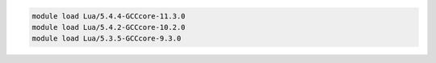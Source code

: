 .. code-block:: console

    module load Lua/5.4.4-GCCcore-11.3.0
    module load Lua/5.4.2-GCCcore-10.2.0
    module load Lua/5.3.5-GCCcore-9.3.0
